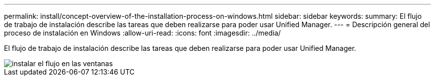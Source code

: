 ---
permalink: install/concept-overview-of-the-installation-process-on-windows.html 
sidebar: sidebar 
keywords:  
summary: El flujo de trabajo de instalación describe las tareas que deben realizarse para poder usar Unified Manager. 
---
= Descripción general del proceso de instalación en Windows
:allow-uri-read: 
:icons: font
:imagesdir: ../media/


[role="lead"]
El flujo de trabajo de instalación describe las tareas que deben realizarse para poder usar Unified Manager.

image::../media/install-flow-on-windows.gif[instalar el flujo en las ventanas]
